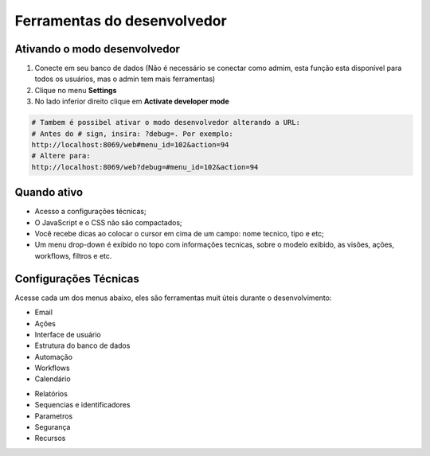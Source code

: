 Ferramentas do desenvolvedor
==============================

Ativando o modo desenvolvedor
-----------------------------

1. Conecte em seu banco de dados (Não é necessário se conectar como admim, esta função esta disponível para todos os usuários, mas o admin tem mais ferramentas)
2. Clique no menu **Settings**
3. No lado inferior direito clique em **Activate developer mode**

.. code-block:: python

    # Tambem é possibel ativar o modo desenvolvedor alterando a URL:
    # Antes do # sign, insira: ?debug=. Por exemplo:
    http://localhost:8069/web#menu_id=102&action=94
    # Altere para:
    http://localhost:8069/web?debug=#menu_id=102&action=94

Quando ativo
------------
- Acesso a configurações técnicas;
- O JavaScript e o CSS não são compactados;
- Você recebe dicas ao colocar o cursor em cima de um campo: nome tecnico, tipo e etc;
- Um menu drop-down é exibido no topo com informações tecnicas, sobre o modelo exibido, as visões, ações, workflows, filtros e etc.


Configurações Técnicas
----------------------
Acesse cada um dos menus abaixo, eles são ferramentas muit úteis durante o desenvolvimento:

- Email
- Ações
- Interface de usuário
- Estrutura do banco de dados
- Automação
- Workflows
- Calendário

.. nextslide::

- Relatórios
- Sequencias e identificadores
- Parametros
- Segurança
- Recursos
